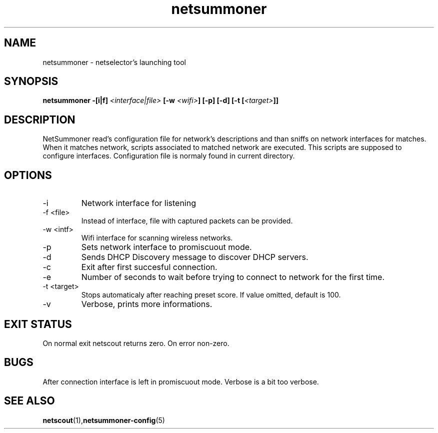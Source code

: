 .TH netsummoner 1 2009-07-20 GNU "Netselector's manual"
.SH NAME
netsummoner \- netselector's launching tool
.SH SYNOPSIS
.BI "netsummoner -[i|f] " <interface|file> " [-w " <wifi> "] [-p] [-d] [-t [" <target> "]]"
.SH DESCRIPTION
NetSummoner read's configuration file for network's descriptions and than sniffs on network interfaces for matches. When
it matches network, scripts associated to matched network are executed. This scripts are supposed to configure interfaces.
Configuration file is normaly found in current directory.
.SH OPTIONS
.IP \-i <intf>
Network interface for listening
.IP "\-f <file>"
Instead of interface, file with captured packets can be provided.
.IP "\-w <intf>"
Wifi interface for scanning wireless networks.
.IP \-p
Sets network interface to promiscuout mode.
.IP \-d
Sends DHCP Discovery message to discover DHCP servers.
.IP \-c
Exit after first succesful connection.
.IP \-e <seconds>
Number of seconds to wait before trying to connect to network for the first time.
.IP "\-t <target>"
Stops automaticaly after reaching preset score. If value omitted, default is 100.
.IP "\-v"
Verbose, prints more informations.

.SH EXIT STATUS
On normal exit netscout returns zero. On error non-zero.
.\" .SH NOTES
.SH BUGS
After connection interface is left in promiscuout mode. Verbose is a bit too verbose.
.\" .SH EXAMPLE
.SH SEE ALSO
.BR netscout (1), netsummoner-config (5)
